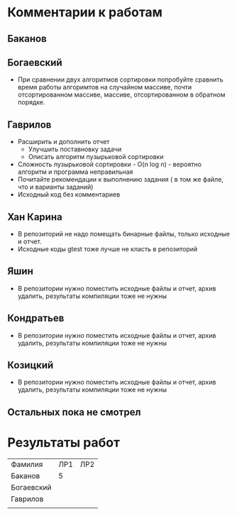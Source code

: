 * Комментарии к работам
** Баканов
** Богаевский
   - При сравнении двух алгоритмов сортировки попробуйте сравнить
     время работы алгоримтов на случайном массиве, почти
     отсортированном массиве, массиве, отсортированном в обратном
     порядке.  
** Гаврилов
   - Расширить и дополнить отчет
     - Улучшить поставновку задачи
     - Описать алгоритм пузырьковой сортировки
   - Сложность пузырьковой сортировки - O(n log n) - вероятно
     алгоритм и программа неправильная
   - Почитайте рекомендации к выполнению задания ( в том же файле, что
     и варианты заданий)
   - Исходный код без комментариев

** Хан Карина
   - В репозиторий не надо помещать бинарные файлы, только исходные и отчет.
   - Исходные коды gtest тоже лучше не класть в репозиторий

** Яшин
   - В репозитории нужно поместить исходные файлы и отчет, архив
     удалить, результаты компиляции тоже не нужны

** Кондратьев
   - В репозитории нужно поместить исходные файлы и отчет, архив
     удалить, результаты компиляции тоже не нужны
     
** Козицкий
   - В репозитории нужно поместить исходные файлы и отчет, архив
     удалить, результаты компиляции тоже не нужны

** Остальных пока не смотрел

  
* Результаты работ
| Фамилия    | ЛР1 | ЛР2 |
| Баканов    |   5 |     |
| Богаевский |     |     |
| Гаврилов   |     |     |
|            |     |     |
